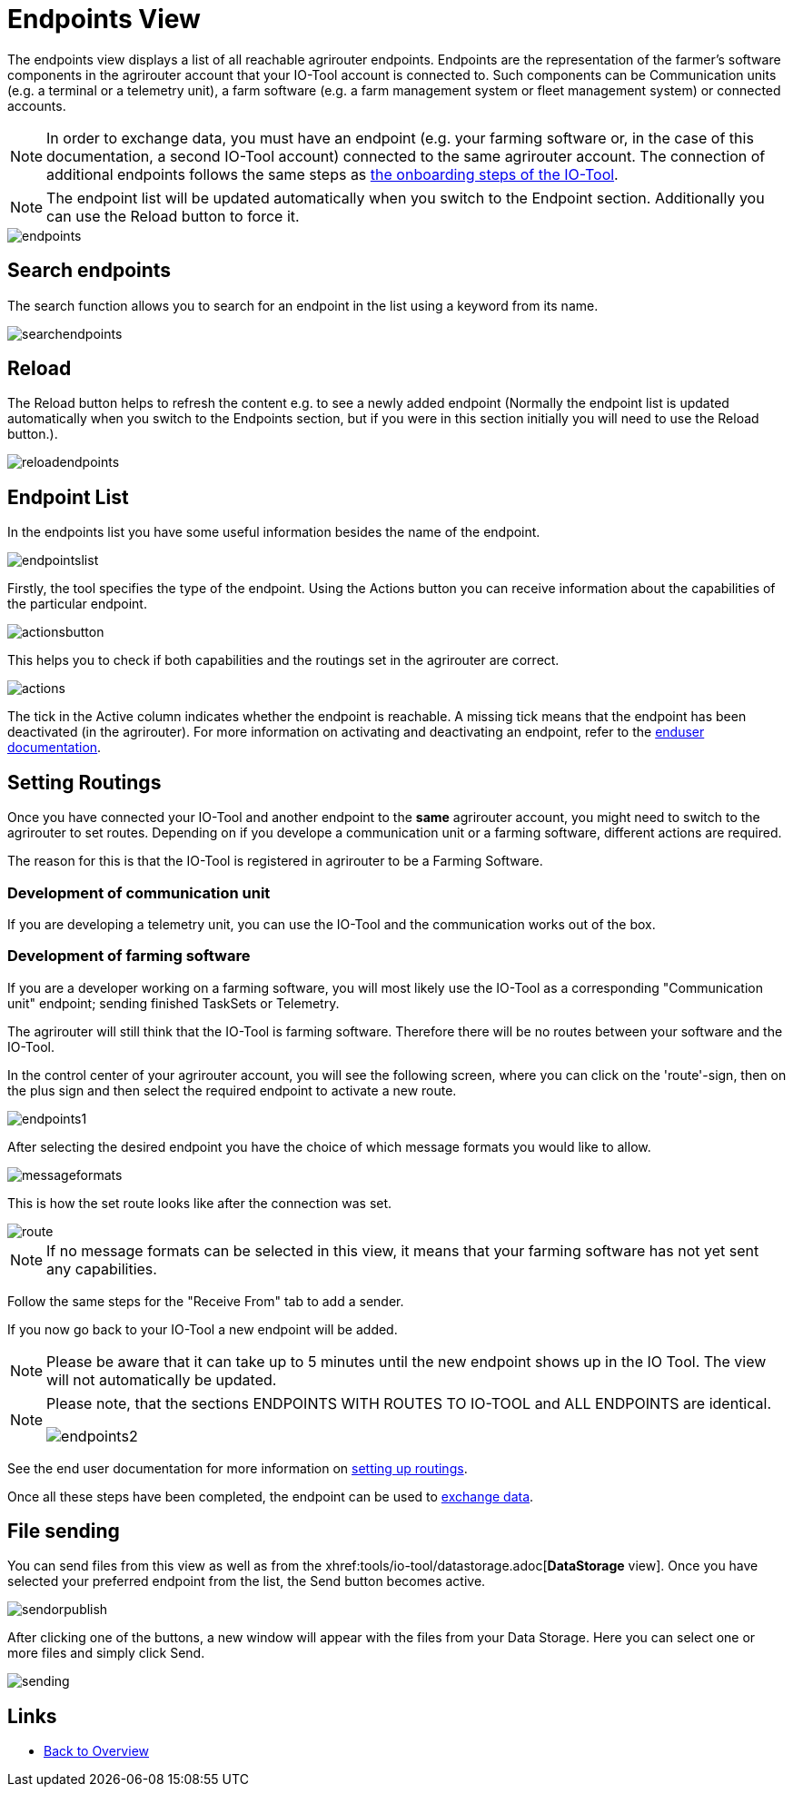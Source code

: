 :imagesdir: 

= Endpoints View

The endpoints view displays a list of all reachable agrirouter endpoints. Endpoints are the representation of the farmer's software components in the agrirouter account that your IO-Tool account is connected to. Such components can be Communication units (e.g. a terminal or a telemetry unit), a farm software (e.g. a farm management system or fleet management system) or connected accounts.

[NOTE]
====
In order to exchange data, you must have an endpoint (e.g. your farming software or, in the case of this documentation, a second IO-Tool account) connected to the same agrirouter account. The connection of additional endpoints follows the same steps as  xref:tools/io-tool/onoffboarding.adoc[the onboarding steps of the IO-Tool]. 
====

[NOTE]
====
The endpoint list will be updated automatically when you switch to the Endpoint section. Additionally you can use the Reload button to force it.
====

image::io-tool/endpoints.png[]



== Search endpoints

The search function allows you to search for an endpoint in the list using a keyword from its name.

image::io-tool/searchendpoints.png[]


== Reload

The Reload button helps to refresh the content e.g. to see a newly added endpoint (Normally the endpoint list is updated automatically when you switch to the Endpoints section, but if you were in this section initially you will need to use the Reload button.).

image::io-tool/reloadendpoints.png[]

== Endpoint List

In the endpoints list you have some useful information besides the name of the endpoint.

image::io-tool/endpointslist.png[]

Firstly, the tool specifies the type of the endpoint. 
Using the Actions button you can receive information about the capabilities of the particular endpoint. 

image::io-tool/actionsbutton.png[]

This helps you to check if both capabilities and the routings set in the agrirouter are correct.

image::io-tool/actions.png[]

The tick in the Active column indicates whether the endpoint is reachable. A missing tick means that the endpoint has been deactivated (in the agrirouter). For more information on activating and deactivating an endpoint, refer to the https://manual.agrirouter.com/en/endpoint.html#disable[enduser documentation].

== Setting Routings

Once you have connected your IO-Tool and another endpoint to the *same* agrirouter account, you might need to switch to the agrirouter to set routes.
Depending on if you develope a communication unit or a farming software, different actions are required. 

The reason for this is that the IO-Tool is registered in agrirouter to be a Farming Software.

=== Development of communication unit


If you are developing a telemetry unit, you can use the IO-Tool and the communication works out of the box. 

=== Development of farming software

If you are a developer working on a farming software, you will most likely use the IO-Tool as a corresponding "Communication unit" endpoint; sending finished TaskSets or Telemetry.

The agrirouter will still think that the IO-Tool is farming software. Therefore there will be no routes between your software and the IO-Tool. 

In the control center of your agrirouter account, you will see the following screen, where you can click on the 'route'-sign, then on the plus sign and then select the required endpoint to activate a new route.

image::io-tool/endpoints1.png[]

After selecting the desired endpoint you have the choice of which message formats you would like to allow.

image::io-tool/messageformats.png[]

This is how the set route looks like after the connection was set.

image::io-tool/route.png[]





[NOTE]
====
If no message formats can be selected in this view, it means that your farming software has not yet sent any capabilities.
====

Follow the same steps for the "Receive From" tab to add a sender.


If you now go back to your IO-Tool a new endpoint will be added. 

[NOTE]
====
Please be aware that it can take up to 5 minutes until the new endpoint shows up in the IO Tool. The view will not automatically be updated.
====


[NOTE]
==== 
Please note, that the sections ENDPOINTS WITH ROUTES TO IO-TOOL and ALL ENDPOINTS are identical.

image::io-tool/endpoints2.png[]
==== 




See the end user documentation for more information on https://docs.agrirouter.com/agrirouter-interface-documentation/latest/message-exchange.html#routings[setting up routings].


Once all these steps have been completed, the endpoint can be used to xref:tools/io-tool/datastorage.adoc[exchange data].


== File sending
You can send files from this view as well as from the xhref:tools/io-tool/datastorage.adoc[*DataStorage* view]. 
Once you have selected your preferred endpoint from the list, the Send button becomes active.

image::io-tool/sendorpublish.png[]

After clicking one of the buttons, a new window will appear with the files from your Data Storage. Here you can select one or more files and simply click Send.

image::io-tool/sending.png[]


== Links

* xref:tools/io-tool/overview.adoc[Back to Overview]